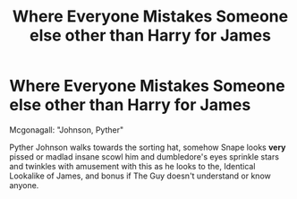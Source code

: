 #+TITLE: Where Everyone Mistakes Someone else other than Harry for James

* Where Everyone Mistakes Someone else other than Harry for James
:PROPERTIES:
:Author: Shirandomess23times
:Score: 10
:DateUnix: 1568487187.0
:DateShort: 2019-Sep-14
:FlairText: Prompt
:END:
Mcgonagall: "Johnson, Pyther"

Pyther Johnson walks towards the sorting hat, somehow Snape looks *very* pissed or madlad insane scowl him and dumbledore's eyes sprinkle stars and twinkles with amusement with this as he looks to the, Identical Lookalike of James, and bonus if The Guy doesn't understand or know anyone.

